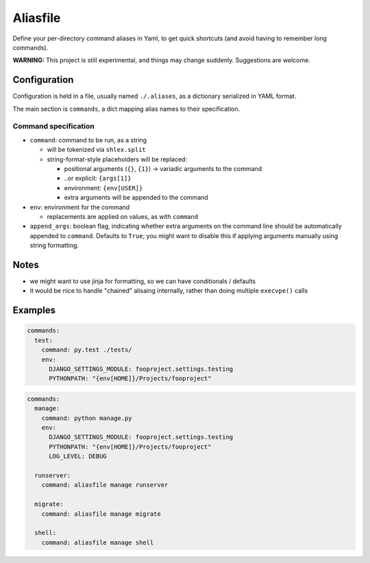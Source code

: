 Aliasfile
#########

Define your per-directory command aliases in Yaml, to get quick
shortcuts (and avoid having to remember long commands).

**WARNING:** This project is still experimental, and things may change
suddenly. Suggestions are welcome.


Configuration
=============

Configuration is held in a file, usually named ``./.aliases``, as a
dictionary serialized in YAML format.

The main section is ``commands``, a dict mapping alias names to their
specification.


Command specification
---------------------

- ``command``: command to be run, as a string

  - will be tokenized via ``shlex.split``
  - string-format-style placeholders will be replaced:

    - positional arguments (``{}``, ``{1}``) -> variadic arguments to the command
    - ..or explicit: ``{args[1]}``
    - environment: ``{env[USER]}``
    - extra arguments will be appended to the command

- ``env``: environment for the command

  - replacements are applied on values, as with ``command``

- ``append_args``: boolean flag, indicating whether extra arguments on
  the command line should be automatically appended to
  ``command``. Defaults to ``True``; you might want to disable this if
  applying arguments manually using string formatting.


Notes
=====

- we might want to use jinja for formatting, so we can have
  conditionals / defaults
- it would be nice to handle "chained" alisaing internally, rather
  than doing multiple ``execvpe()`` calls


Examples
========

.. code-block:: yaml

    commands:
      test:
        command: py.test ./tests/
        env:
          DJANGO_SETTINGS_MODULE: fooproject.settings.testing
          PYTHONPATH: "{env[HOME]}/Projects/fooproject"

.. code-block:: yaml

    commands:
      manage:
        command: python manage.py
        env:
          DJANGO_SETTINGS_MODULE: fooproject.settings.testing
          PYTHONPATH: "{env[HOME]}/Projects/fooproject"
          LOG_LEVEL: DEBUG

      runserver:
        command: aliasfile manage runserver

      migrate:
        command: aliasfile manage migrate

      shell:
        command: aliasfile manage shell
